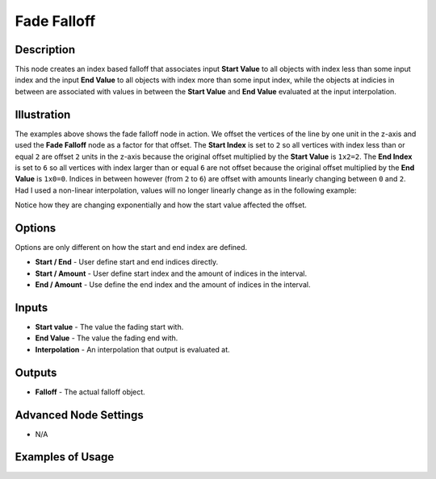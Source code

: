 Fade Falloff
============

Description
-----------

This node creates an index based falloff that associates input **Start Value** to all objects with index less than some input index and the input **End Value** to all objects with index more than some input index, while the objects at indicies in between are associated with values in between the **Start Value** and **End Value** evaluated at the input interpolation.

.. image:: images/fade_falloff_node.png
   :width: 160pt

Illustration
------------

.. image:: images/fade_falloff_node_illustration.png

The examples above shows the fade falloff node in action. We offset the vertices of the line by one unit in the z-axis and used the **Fade Falloff** node as a factor for that offset. The **Start Index** is set to ``2`` so all vertices with index less than or equal ``2`` are offset ``2`` units in the z-axis because the original offset multiplied by the **Start Value** is ``1x2=2``. The **End Index** is set to ``6`` so all vertices with index larger than or equal ``6`` are not offset because the original offset multiplied by the **End Value** is ``1x0=0``. Indices in between however (from ``2`` to ``6``) are offset with amounts linearly changing between ``0`` and ``2``. Had I used a non-linear interpolation, values will no longer linearly change as in the following example:

.. image:: images/fade_falloff_node_illustration2.png

Notice how they are changing exponentially and how the start value affected the offset.

Options
-------

Options are only different on how the start and end index are defined.

- **Start / End** - User define start and end indices directly.
- **Start / Amount** - User define start index and the amount of indices in the interval.
- **End / Amount** - Use define the end index and the amount of indices in the interval.

Inputs
------

- **Start value** - The value the fading start with.
- **End Value** - The value the fading end with.
- **Interpolation** - An interpolation that output is evaluated at.

Outputs
-------

- **Falloff** - The actual falloff object.

Advanced Node Settings
----------------------

- N/A

Examples of Usage
-----------------

.. image:: gifs/fade_falloff_node_example.gif
